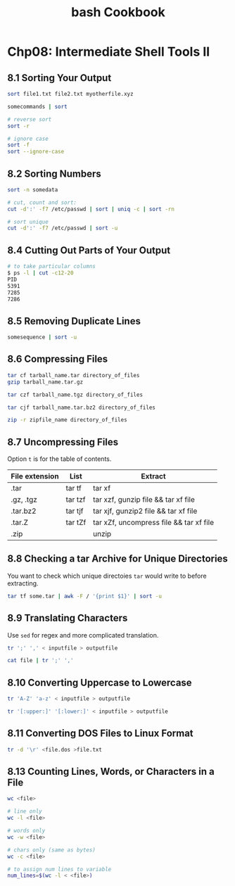 #+STARTUP: showeverything
#+title: bash Cookbook

* Chp08: Intermediate Shell Tools II

** 8.1 Sorting Your Output

#+begin_src bash
  sort file1.txt file2.txt myotherfile.xyz

  somecommands | sort
#+end_src

#+begin_src bash
  # reverse sort
  sort -r

  # ignore case
  sort -f
  sort --ignore-case
#+end_src

** 8.2 Sorting Numbers

#+begin_src bash
  sort -n somedata
#+end_src

#+begin_src bash
  # cut, count and sort:
  cut -d':' -f7 /etc/passwd | sort | uniq -c | sort -rn

  # sort unique
  cut -d':' -f7 /etc/passwd | sort -u
#+end_src

** 8.4 Cutting Out Parts of Your Output

#+begin_src bash
  # to take particular columns
  $ ps -l | cut -c12-20
  PID
  5391
  7285
  7286
#+end_src

** 8.5 Removing Duplicate Lines

#+begin_src bash
  somesequence | sort -u
#+end_src

** 8.6 Compressing Files

#+begin_src bash
  tar cf tarball_name.tar directory_of_files
  gzip tarball_name.tar.gz
#+end_src

#+begin_src bash
  tar czf tarball_name.tgz directory_of_files

  tar cjf tarball_name.tar.bz2 directory_of_files

  zip -r zipfile_name directory_of_files
#+end_src

** 8.7 Uncompressing Files

   Option ~t~ is for the table of contents.

| File extension | List    | Extract                                 |
|----------------+---------+-----------------------------------------|
| .tar           | tar tf  | tar xf                                  |
| .gz, .tgz      | tar tzf | tar xzf, gunzip file && tar xf file     |
| .tar.bz2       | tar tjf | tar xjf, gunzip2 file && tar xf file    |
| .tar.Z         | tar tZf | tar xZf, uncompress file && tar xf file |
| .zip           |         | unzip                                   |

** 8.8 Checking a tar Archive for Unique Directories

   You want to check which unique directoies ~tar~ would write to before
   extracting.

#+begin_src bash
  tar tf some.tar | awk -F / '{print $1}' | sort -u
#+end_src


** 8.9 Translating Characters

   Use ~sed~ for regex and more complicated translation.

#+begin_src bash
  tr ';' ',' < inputfile > outputfile

  cat file | tr ';' ','
#+end_src

** 8.10 Converting Uppercase to Lowercase

#+begin_src bash
tr 'A-Z' 'a-z' < inputfile > outputfile

tr '[:upper:]' '[:lower:]' < inputfile > outputfile
#+end_src

** 8.11 Converting DOS Files to Linux Format

#+begin_src bash
  tr -d '\r' <file.dos >file.txt
#+end_src

** 8.13 Counting Lines, Words, or Characters in a File

#+begin_src bash
  wc <file>

  # line only
  wc -l <file>

  # words only
  wc -w <file>

  # chars only (same as bytes)
  wc -c <file>

  # to assign num lines to variable
  num_lines=$(wc -l < <file>)
#+end_src
